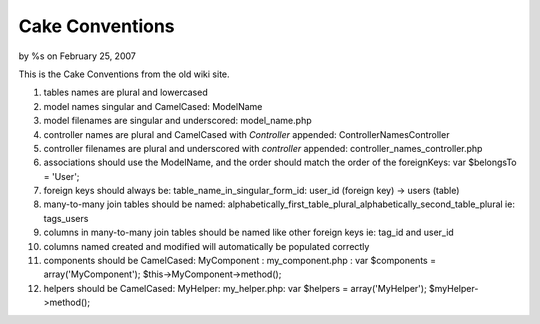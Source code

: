 

Cake Conventions
================

by %s on February 25, 2007

This is the Cake Conventions from the old wiki site.

#. tables names are plural and lowercased
#. model names singular and CamelCased: ModelName
#. model filenames are singular and underscored: model_name.php
#. controller names are plural and CamelCased with *Controller*
   appended: ControllerNamesController
#. controller filenames are plural and underscored with *controller*
   appended: controller_names_controller.php
#. associations should use the ModelName, and the order should match
   the order of the foreignKeys: var $belongsTo = 'User';
#. foreign keys should always be: table_name_in_singular_form_id:
   user_id (foreign key) -> users (table)
#. many-to-many join tables should be named:
   alphabetically_first_table_plural_alphabetically_second_table_plural
   ie: tags_users
#. columns in many-to-many join tables should be named like other
   foreign keys ie: tag_id and user_id
#. columns named created and modified will automatically be populated
   correctly
#. components should be CamelCased: MyComponent : my_component.php :
   var $components = array('MyComponent'); $this->MyComponent->method();
#. helpers should be CamelCased: MyHelper: my_helper.php: var $helpers
   = array('MyHelper'); $myHelper->method();


.. meta::
    :title: Cake Conventions
    :description: CakePHP Article related to Cake Conventions,General Interest
    :keywords: Cake Conventions,General Interest
    :copyright: Copyright 2007 
    :category: general_interest


